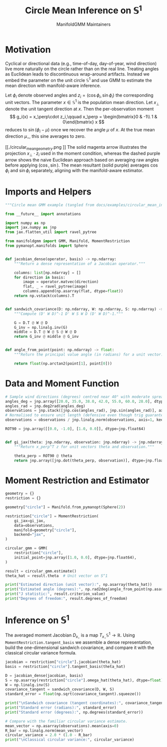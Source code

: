 #+TITLE: Circle Mean Inference on \(\mathbb{S}^1\)
#+AUTHOR: ManifoldGMM Maintainers

:SETUP:
#+OPTIONS: toc:nil num:nil
#+PROPERTY: header-args:python :exports code :noweb yes :session circle_inference
:END:

* Motivation
Cyclical or directional data (e.g., time-of-day, day-of-year, wind direction) live more naturally on the circle rather than on the real line. Treating angles as Euclidean leads to discontinuous wrap-around artifacts. Instead we embed the parameter on the unit circle \(\mathbb{S}^1\) and use GMM to estimate the mean direction with manifold-aware inference.

Let \(\phi_i\) denote observed angles and \(z_i = (\cos \phi_i, \sin \phi_i)\) the corresponding unit vectors. The parameter \(x \in \mathbb{S}^1\) is the population mean direction.  Let \(x_\perp\) denote the unit tangent direction at \(x\).  Then the per-observation moment
\[
g_i(x) = x_\perp\cdot z_i,\qquad
x_\perp = \begin{bmatrix}0 & -1\\ 1 & 0\end{bmatrix} x
\]
reduces to \(\sin(\phi_i - \mu)\) once we recover the angle \(\mu\) of \(x\).  At the true mean direction \(\mu_\star\), this sine averages to zero.

#+name: circular_mean_geometry
#+begin_src python :results output :hidden yes :tangle circular_mean_geometry.py
import numpy as np
import matplotlib.pyplot as plt

angles_deg = np.array([20.0, 35.0, 38.0, 42.0, 55.0, 60.0, 28.0])
angles_rad = np.deg2rad(angles_deg)
samples = np.stack([np.cos(angles_rad), np.sin(angles_rad)], axis=1)
mean_vector = samples.mean(axis=0)
mean_cos, mean_sin = mean_vector
naive_angle = angles_rad.mean()
naive_vector = np.array([np.cos(naive_angle), np.sin(naive_angle)])

theta_hat = np.array([0.76945078, 0.63870611])
theta_hat = theta_hat / np.linalg.norm(theta_hat)
rot90 = np.array([[0.0, -1.0], [1.0, 0.0]])
theta_perp = rot90 @ theta_hat

fig, ax = plt.subplots()
ax.set_aspect("equal")
ax.set_xlim(-1.2, 1.2)
ax.set_ylim(-1.2, 1.2)

circle = plt.Circle((0, 0), 1.0, color="lightgray", fill=False, lw=1.5)
ax.add_artist(circle)

ax.axhline(0.0, color="lightgray", linewidth=1.0, zorder=0)
ax.axvline(0.0, color="lightgray", linewidth=1.0, zorder=0)

ax.scatter(samples[:, 0], samples[:, 1], color="C0", label="Observations")

ax.arrow(
    0,
    0,
    theta_hat[0],
    theta_hat[1],
    color="C1",
    lw=2,
    length_includes_head=True,
    head_width=0.04,
    label="Mean direction $x$",
)

ax.plot(
    [theta_hat[0], theta_hat[0]],
    [theta_hat[1], 0.0],
    color="C1",
    linestyle=":",
    linewidth=1.0,
    alpha=0.7,
)
ax.plot(
    [theta_hat[0], 0.0],
    [theta_hat[1], theta_hat[1]],
    color="C1",
    linestyle=":",
    linewidth=1.0,
    alpha=0.7,
)

ax.arrow(
    0,
    0,
    mean_cos,
    mean_sin,
    color="C4",
    lw=1.5,
    length_includes_head=True,
    head_width=0.035,
    label="Mean resultant $\overline{R}$",
)

ax.arrow(
    0,
    0,
    naive_vector[0],
    naive_vector[1],
    color="C5",
    lw=1.5,
    length_includes_head=True,
    head_width=0.035,
    linestyle="--",
    label=r"Naive (average angle)",
)

base = theta_hat
ax.arrow(
    base[0],
    base[1],
    0.3 * theta_perp[0],
    0.3 * theta_perp[1],
    color="C2",
    lw=2,
    length_includes_head=True,
    head_width=0.03,
    label="Tangent $x_\\perp$",
)

sample = samples[0]
ax.plot(
    [sample[0], theta_hat[0]],
    [sample[1], theta_hat[1]],
    color="C0",
    alpha=0.4,
    linestyle="--",
)
projection_length = np.dot(sample, theta_perp)
projection = projection_length * theta_perp
ax.arrow(
    theta_hat[0],
    theta_hat[1],
    projection[0],
    projection[1],
    color="C3",
    lw=1.5,
    length_includes_head=True,
    head_width=0.03,
    label=r"$x_\perp \cdot z_i$",
)

ax.annotate(
    r"$\overline{\cos \phi}$",
    xy=(mean_cos, 0.0),
    xytext=(mean_cos + 0.05, -0.1),
    color="C4",
    arrowprops=dict(arrowstyle="->", color="C4"),
)
ax.annotate(
    r"$\overline{\sin \phi}$",
    xy=(0.0, mean_sin),
    xytext=(-0.3, mean_sin + 0.05),
    color="C4",
    arrowprops=dict(arrowstyle="->", color="C4"),
)

ax.legend(loc="lower left")
ax.set_xlabel(r"$\cos \phi$")
ax.set_ylabel(r"$\sin \phi$")
ax.set_title("Circular Mean via Tangent Projection")
ax.figure.tight_layout() #rect=[0.0, 0.0, 0.85, 1.0])
fig.savefig('./circular_mean_geometry.png')

import os, pathlib
print(os.getcwd())
print(pathlib.Path('circular_mean_geometry.png').resolve())

#+end_src
#+caption: Geometry of the circular mean moment.
[[./circular_mean_geometry.png
]]
The solid magenta arrow illustrates the projection \(x_\perp \cdot z_i\) used in
the moment condition, whereas the dashed purple arrow shows the naive Euclidean
approach based on averaging raw angles before applying \((\cos, \sin)\). The
mean resultant (solid purple) averages \(\cos \phi_i\) and \(\sin \phi_i\)
separately, aligning with the manifold-aware estimator.

* Imports and Helpers

#+name: circle-imports
#+begin_src python :tangle ../../examples/circular_mean_inference.py
"""Circle mean GMM example (tangled from docs/examples/circular_mean_inference.org)."""

from __future__ import annotations

import numpy as np
import jax.numpy as jnp
from jax.flatten_util import ravel_pytree

from manifoldgmm import GMM, Manifold, MomentRestriction
from pymanopt.manifolds import Sphere


def jacobian_dense(operator, basis) -> np.ndarray:
    """Return a dense representation of a Jacobian operator."""

    columns: list[np.ndarray] = []
    for direction in basis:
        image = operator.matvec(direction)
        flat, _ = ravel_pytree(image)
        columns.append(np.asarray(flat, dtype=float))
    return np.vstack(columns).T


def sandwich_covariance(D: np.ndarray, W: np.ndarray, S: np.ndarray) -> np.ndarray:
    """Compute (D' W D)^-1 D' W S W D (D' W D)^-1."""

    G = D.T @ W @ D
    G_inv = np.linalg.inv(G)
    middle = D.T @ W @ S @ W @ D
    return G_inv @ middle @ G_inv


def angle_from_point(point: np.ndarray) -> float:
    """Return the principal value angle (in radians) for a unit vector."""

    return float(np.arctan2(point[1], point[0]))

#+end_src

* Data and Moment Function

#+name: circle-data
#+begin_src python :tangle ../../examples/circular_mean_inference.py
# Sample wind directions (degrees) centred near 40° with moderate spread.
angles_deg = jnp.array([20.0, 35.0, 38.0, 42.0, 55.0, 60.0, 28.0], dtype=jnp.float64)
angles_rad = jnp.deg2rad(angles_deg)
observations = jnp.stack([jnp.cos(angles_rad), jnp.sin(angles_rad)], axis=1)
# Normalised to ensure unit length (defensive even though trig guarantees it).
observations = observations / jnp.linalg.norm(observations, axis=1, keepdims=True)

#+end_src

#+name: circle-moment
#+begin_src python :tangle ../../examples/circular_mean_inference.py
ROT90 = jnp.array([[0.0, -1.0], [1.0, 0.0]], dtype=jnp.float64)


def gi_jax(theta: jnp.ndarray, observation: jnp.ndarray) -> jnp.ndarray:
    """Return x_perp^T z for unit vectors theta and observation."""

    theta_perp = ROT90 @ theta
    return jnp.array([jnp.dot(theta_perp, observation)], dtype=jnp.float64)

#+end_src

* Moment Restriction and Estimator

#+name: circle-restriction
#+begin_src python :tangle ../../examples/circular_mean_inference.py
geometry = {}
restriction = {}

geometry["circle"] = Manifold.from_pymanopt(Sphere(2))

restriction["circle"] = MomentRestriction(
    gi_jax=gi_jax,
    data=observations,
    manifold=geometry["circle"],
    backend="jax",
)

circular_gmm = GMM(
    restriction["circle"],
    initial_point=jnp.array([1.0, 0.0], dtype=jnp.float64),
)

#+end_src

#+name: circle-estimation
#+begin_src python :tangle ../../examples/circular_mean_inference.py
result = circular_gmm.estimate()
theta_hat = result.theta  # Unit vector on S^1

print("Estimated direction (unit vector):", np.asarray(theta_hat))
print("Estimated angle (degrees):", np.rad2deg(angle_from_point(np.asarray(theta_hat))))
print("J statistic:", result.criterion_value)
print("Degrees of freedom:", result.degrees_of_freedom)

#+end_src

* Inference on \(\mathbb{S}^1\)

The averaged moment Jacobian \(D_{x_\star}\) is a map
\(T_{x_\star}\mathbb{S}^1 \rightarrow \mathbb{R}\). Using
=MomentRestriction.tangent_basis= we assemble a dense representation, build the
one-dimensional sandwich covariance, and compare it with the classical circular
variance formula.

#+name: circle-inference
#+begin_src python :tangle ../../examples/circular_mean_inference.py
jacobian = restriction["circle"].jacobian(theta_hat)
basis = restriction["circle"].tangent_basis(theta_hat)

D = jacobian_dense(jacobian, basis)
S = np.asarray(restriction["circle"].omega_hat(theta_hat), dtype=float)
W = np.linalg.inv(S)
covariance_tangent = sandwich_covariance(D, W, S)
standard_error = float(np.sqrt(covariance_tangent).squeeze())

print("\nSandwich covariance (tangent coordinates):", covariance_tangent)
print("Standard error (radians):", standard_error)
print("Standard error (degrees):", np.degrees(standard_error))

# Compare with the familiar circular variance estimate.
mean_vector = np.asarray(observations).mean(axis=0)
R_bar = np.linalg.norm(mean_vector)
circular_variance = 2.0 * (1.0 - R_bar)
print("\nClassical circular variance:", circular_variance)

#+end_src
